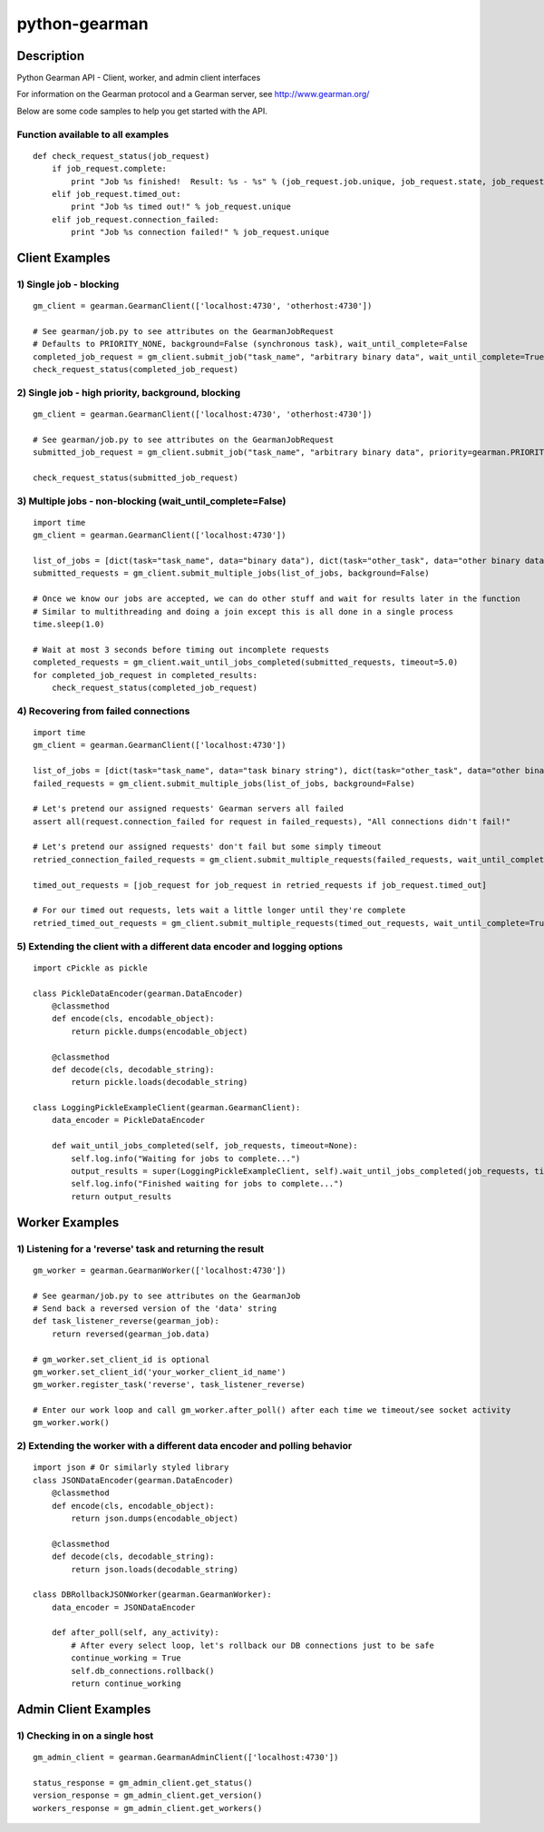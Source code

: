 ==============
python-gearman
==============

Description
===========
Python Gearman API - Client, worker, and admin client interfaces

For information on the Gearman protocol and a Gearman server, see http://www.gearman.org/

Below are some code samples to help you get started with the API.

Function available to all examples
----------------------------------
::

    def check_request_status(job_request)
        if job_request.complete:
            print "Job %s finished!  Result: %s - %s" % (job_request.job.unique, job_request.state, job_request.result)
        elif job_request.timed_out:
            print "Job %s timed out!" % job_request.unique
        elif job_request.connection_failed:
            print "Job %s connection failed!" % job_request.unique

Client Examples
===============
1) Single job - blocking
------------------------
::

    gm_client = gearman.GearmanClient(['localhost:4730', 'otherhost:4730'])
    
    # See gearman/job.py to see attributes on the GearmanJobRequest
    # Defaults to PRIORITY_NONE, background=False (synchronous task), wait_until_complete=False
    completed_job_request = gm_client.submit_job("task_name", "arbitrary binary data", wait_until_complete=True)
    check_request_status(completed_job_request)

2) Single job - high priority, background, blocking
---------------------------------------------------
::

    gm_client = gearman.GearmanClient(['localhost:4730', 'otherhost:4730'])
    
    # See gearman/job.py to see attributes on the GearmanJobRequest
    submitted_job_request = gm_client.submit_job("task_name", "arbitrary binary data", priority=gearman.PRIORITY_HIGH, background=True, wait_until_complete=True)
    
    check_request_status(submitted_job_request)

3) Multiple jobs - non-blocking (wait_until_complete=False)
-----------------------------------------------------------
::

    import time
    gm_client = gearman.GearmanClient(['localhost:4730'])
    
    list_of_jobs = [dict(task="task_name", data="binary data"), dict(task="other_task", data="other binary data")]
    submitted_requests = gm_client.submit_multiple_jobs(list_of_jobs, background=False)
    
    # Once we know our jobs are accepted, we can do other stuff and wait for results later in the function
    # Similar to multithreading and doing a join except this is all done in a single process
    time.sleep(1.0)
    
    # Wait at most 3 seconds before timing out incomplete requests
    completed_requests = gm_client.wait_until_jobs_completed(submitted_requests, timeout=5.0)
    for completed_job_request in completed_results:
        check_request_status(completed_job_request)

4) Recovering from failed connections
-------------------------------------
::

    import time
    gm_client = gearman.GearmanClient(['localhost:4730'])
    
    list_of_jobs = [dict(task="task_name", data="task binary string"), dict(task="other_task", data="other binary string")]
    failed_requests = gm_client.submit_multiple_jobs(list_of_jobs, background=False)
    
    # Let's pretend our assigned requests' Gearman servers all failed
    assert all(request.connection_failed for request in failed_requests), "All connections didn't fail!"
    
    # Let's pretend our assigned requests' don't fail but some simply timeout
    retried_connection_failed_requests = gm_client.submit_multiple_requests(failed_requests, wait_until_complete=True, timeout=1.0)
    
    timed_out_requests = [job_request for job_request in retried_requests if job_request.timed_out]
    
    # For our timed out requests, lets wait a little longer until they're complete
    retried_timed_out_requests = gm_client.submit_multiple_requests(timed_out_requests, wait_until_complete=True, timeout=4.0)

5) Extending the client with a different data encoder and logging options
-------------------------------------------------------------------------
::

    import cPickle as pickle
    
    class PickleDataEncoder(gearman.DataEncoder)
        @classmethod
        def encode(cls, encodable_object):
            return pickle.dumps(encodable_object)
    
        @classmethod
        def decode(cls, decodable_string):
            return pickle.loads(decodable_string)
    
    class LoggingPickleExampleClient(gearman.GearmanClient):
        data_encoder = PickleDataEncoder
    
        def wait_until_jobs_completed(self, job_requests, timeout=None):
            self.log.info("Waiting for jobs to complete...")
            output_results = super(LoggingPickleExampleClient, self).wait_until_jobs_completed(job_requests, timeout=timeout)
            self.log.info("Finished waiting for jobs to complete...")
            return output_results

Worker Examples
===============
1) Listening for a 'reverse' task and returning the result
----------------------------------------------------------
::

    gm_worker = gearman.GearmanWorker(['localhost:4730'])
    
    # See gearman/job.py to see attributes on the GearmanJob
    # Send back a reversed version of the 'data' string
    def task_listener_reverse(gearman_job):
        return reversed(gearman_job.data)
    
    # gm_worker.set_client_id is optional
    gm_worker.set_client_id('your_worker_client_id_name')
    gm_worker.register_task('reverse', task_listener_reverse)
    
    # Enter our work loop and call gm_worker.after_poll() after each time we timeout/see socket activity
    gm_worker.work()

2) Extending the worker with a different data encoder and polling behavior
--------------------------------------------------------------------------
::

    import json # Or similarly styled library
    class JSONDataEncoder(gearman.DataEncoder)
        @classmethod
        def encode(cls, encodable_object):
            return json.dumps(encodable_object)
    
        @classmethod
        def decode(cls, decodable_string):
            return json.loads(decodable_string)
    
    class DBRollbackJSONWorker(gearman.GearmanWorker):
        data_encoder = JSONDataEncoder
    
        def after_poll(self, any_activity):
            # After every select loop, let's rollback our DB connections just to be safe
            continue_working = True
            self.db_connections.rollback()
            return continue_working

Admin Client Examples
=====================
1) Checking in on a single host
-------------------------------
::

    gm_admin_client = gearman.GearmanAdminClient(['localhost:4730'])
    
    status_response = gm_admin_client.get_status()
    version_response = gm_admin_client.get_version()
    workers_response = gm_admin_client.get_workers()
